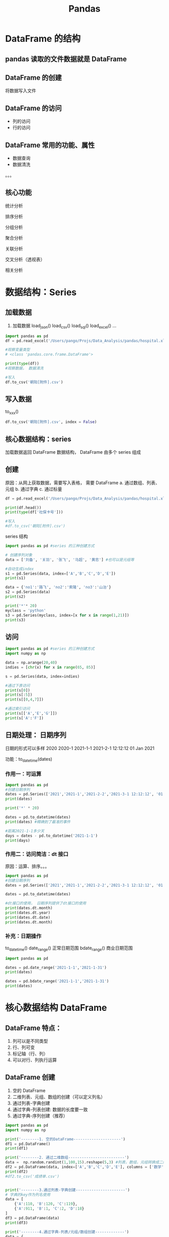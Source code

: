 #+TITLE: Pandas
* DataFrame 的结构
** pandas 读取的文件数据就是 DataFrame
** DataFrame 的创建
将数据写入文件
** DataFrame 的访问
- 列的访问
- 行的访问
** DataFrame 常用的功能、属性
- 数据查询
- 数据清洗
。。。
** 核心功能
**** 统计分析
**** 排序分析
**** 分组分析
**** 聚合分析
**** 关联分析
**** 交叉分析（透视表）
**** 相关分析
* 数据结构：Series
** 加载数据
1. 加载数据
   load_json()
   load_csv()
   load_sql()
   load_excel()
   ...
#+begin_src python :results output
import pandas as pd
df = pd.read_excel('/Users/pango/Projs/Data_Analysis/pandas/hospital.xlsx')

#观察变量类型
# <class 'pandas.core.frame.DataFrame'>

print(type(df))
#观察数据， 数据清洗

#写入
df.to_csv('朝阳[附件].csv')
#+end_src
** 写入数据
   to_xxx()
#+begin_src python
df.to_csv('朝阳[附件].csv', index = False)
#+end_src
** 核心数据结构：series
   加载数据返回 DataFrame 数据结构， DataFrame 由多个 series 组成
** 创建
     原因：从网上获取数据，需要写入表格， 需要 DataFrame
     a. 通过数组、列表、元组
     b. 通过字典
     c. 通过标量
#+begin_src python
df = pd.read_excel('/Users/pango/Projs/Data_Analysis/pandas/hospital.xlsx')

print(df.head())
print(type(df['社保卡号']))

#写入
#df.to_csv('朝阳[附件].csv')
#+end_src

series 结构
#+begin_src python :results output
import pandas as pd #series 的三种创建方式

# 创建序列对象
data = ['刘备', '关羽', '张飞', '马超', '黄忠'] #也可以是元组等

#自动生成index
s1 = pd.Series(data, index=['A','B','C','D','E'])
print(s1)

data = {'no1':'路飞', 'no2':'索隆', 'no3':'山治'}
s2 = pd.Series(data)
print(s2)

print('*'* 20)
myclass = 'python'
s3 = pd.Series(myclass, index=[x for x in range(1,21)])
print(s3)
#+end_src

#+RESULTS:
#+begin_example
A    刘备
B    关羽
C    张飞
D    马超
E    黄忠
dtype: object
no1    路飞
no2    索隆
no3    山治
dtype: object
,********************
1     python
2     python
3     python
4     python
5     python
6     python
7     python
8     python
9     python
10    python
11    python
12    python
13    python
14    python
15    python
16    python
17    python
18    python
19    python
20    python
dtype: object
#+end_example

** 访问
#+begin_src python :results output
import pandas as pd #series 的三种创建方式
import numpy as np

data = np.arange(20,40)
indies = [chr(x) for x in range(65, 85)]

s = pd.Series(data, index=indies)

#通过下表访问
print(s[0])
print(s[:5])
print(s[[0,4,7]])

#通过索引访问
print(s[['A','E','G']])
print(s['A':'F'])
#+end_src

#+RESULTS:
#+begin_example
20
A    20
B    21
C    22
D    23
E    24
dtype: int64
A    20
E    24
H    27
dtype: int64
A    20
E    24
G    26
dtype: int64
A    20
B    21
C    22
D    23
E    24
F    25
dtype: int64
#+end_example
** 日期处理： 日期序列
日期的形式可以多样
2020
2020-1
2021-1-1
2021-2-1 12:12:12
01 Jan 2021

功能：to_datetime(dates)
*** 作用一：可运算
#+begin_src python :results output
import pandas as pd
#创建日期序列
dates = pd.Series(['2021','2021-1','2021-2-2','2021-3-1 12:12:12', '01 Jun 2021'])
print(dates)

print('*' * 20)

dates = pd.to_datetime(dates)
print(dates) #精确到了最准的事件

#距离2021-1-1多少天
days = dates - pd.to_datetime('2021-1-1')
print(days)
#+end_src

#+RESULTS:
#+begin_example
0                 2021
1               2021-1
2             2021-2-2
3    2021-3-1 12:12:12
4          01 Jun 2021
dtype: object
,********************
0   2021-01-01 00:00:00
1   2021-01-01 00:00:00
2   2021-02-02 00:00:00
3   2021-03-01 12:12:12
4   2021-06-01 00:00:00
dtype: datetime64[ns]
0     0 days 00:00:00
1     0 days 00:00:00
2    32 days 00:00:00
3    59 days 12:12:12
4   151 days 00:00:00
dtype: timedelta64[ns]
#+end_example

*** 作用二：访问简洁：dt 接口
原因：运算、排序。。。

#+begin_src python :results output
import pandas as pd
#创建日期序列
dates = pd.Series(['2021','2021-1','2021-2-2','2021-3-1 12:12:12', '01 Jun 2021'])

dates = pd.to_datetime(dates)

#dt接口的使用， 日期序列提供了dt接口的使用
print(dates.dt.month)
print(dates.dt.year)
print(dates.dt.date)
print(dates.dt.month)
#+end_src

#+RESULTS:
#+begin_example
0    1
1    1
2    2
3    3
4    6
dtype: int64
0    2021
1    2021
2    2021
3    2021
4    2021
dtype: int64
0    2021-01-01
1    2021-01-01
2    2021-02-02
3    2021-03-01
4    2021-06-01
dtype: object
0    1
1    1
2    2
3    3
4    6
dtype: int64
#+end_example
*** 补充：日期操作
to_datetime()
date_range() 正常日期范围
bdate_range() 商业日期范围
#+begin_src python :results output
import pandas as pd

dates = pd.date_range('2021-1-1','2021-1-31')
print(dates)

dates = pd.bdate_range('2021-1-1','2021-1-31')
print(dates)
#+end_src

#+RESULTS:
: DatetimeIndex(['2021-01-01', '2021-01-02', '2021-01-03', '2021-01-04',
:                '2021-01-05', '2021-01-06', '2021-01-07', '2021-01-08',
:                '2021-01-09', '2021-01-10', '2021-01-11', '2021-01-12',
:                '2021-01-13', '2021-01-14', '2021-01-15', '2021-01-16',
:                '2021-01-17', '2021-01-18', '2021-01-19', '2021-01-20',
:                '2021-01-21', '2021-01-22', '2021-01-23', '2021-01-24',
:                '2021-01-25', '2021-01-26', '2021-01-27', '2021-01-28',
:                '2021-01-29', '2021-01-30', '2021-01-31'],
:               dtype='datetime64[ns]', freq='D')

* 核心数据结构 DataFrame
** DataFrame 特点：
1. 列可以是不同类型
2. 行、列可变
3. 标记轴（行、列）
4. 可以对行、列执行运算
** DataFrame 创建
1. 空的 DataFrame
2. 二维列表、元组、数组的创建（可以定义列名）
3. 通过列表-字典创建
4. 通过字典-列表创建: 数据的长度要一致
5. 通过字典-序列创建（推荐）

#+begin_src python :results output
import pandas as pd
import numpy as np

print('--------1. 空的DataFrame---------------------')
df1 = pd.DataFrame()
print(df1)

print('--------2. 通过二维数组-------------------------')
data =  np.random.randint(1,100,15).reshape(5,3) #列表，数组，元组转换成二维的然后生成
df2 = pd.DataFrame(data, index=['A','B','C','D','E'], columns = ['数学','英语','语文']) #生成列名和行标签
print(df2)
#df2.to_csv('成绩单.csv')


print('--------3.通过列表-字典创建----------------------')
# 字典的key作为列名使用
data = [
    {'A':110, 'B':120, 'C':119},
    {'A':911, 'B':1, 'C':2, 'D':18}
]
df3 = pd.DataFrame(data)
print(df3)

print('--------4.通过字典-列表/元组/数组创建-------------')
data = {
    'names' : ['White','Yello','Black','Red','Green'],
    'ages' : np.random.randint(18,25,5),
    'scores' : np.random.randint(60,100,5)
}
df4 = pd.DataFrame(data)
print(df4)

print('--------5.通过字典-序列创建----------------------')
goods = ['apple','orange','banana','peach']
prices = [10, 20, 11]
number = [20, 25.3, 13.5, 11.5]
data = {
    'goods': pd.Series(goods, index=['A','B','C','D']),
    'unit_price': pd.Series(prices, index=['B','C','D']),
    'quantity': pd.Series(number, ['A','B','C','D'])
}
df5 = pd.DataFrame(data)
print(df5)
#+end_src

#+RESULTS:
#+begin_example
--------1. 空的DataFrame---------------------
Empty DataFrame
Columns: []
Index: []
--------2. 通过二维数组-------------------------
   数学  英语  语文
A  16  25  16
B  44  85  87
C  49  83  66
D  61  46  31
E  75  81  11
--------3.通过列表-字典创建----------------------
     A    B    C     D
0  110  120  119   NaN
1  911    1    2  18.0
--------4.通过字典-列表/元组/数组创建-------------
   names  ages  scores
0  White    24      86
1  Yello    20      78
2  Black    20      93
3    Red    18      83
4  Green    22      65
--------5.通过字典-序列创建----------------------
    goods  unit_price  quantity
A   apple         NaN      20.0
B  orange        10.0      25.3
C  banana        20.0      13.5
D   peach        11.0      11.5
#+end_example

** DataFrame 操作
*** 列的操作
**** 列的访问：
- 列名访问 [列名] | /[[列名 1，列名 2...]】
**** 列的添加
append()
**** 列的删除
drop()
**** 列的修改
#+begin_src python :results output
import numpy as np
import pandas as pd

data = {
    'title': pd.Series(['computer','fridget','washer','airconditioner','tv']),
    'price': pd.Series([5000,3000,4500,5500,2500]),
    'number': pd.Series([2,5,8,3])
}

df = pd.DataFrame(data)
'''
index：索引
'''
df.index = pd.date_range('2021-2-1', '2021-2-5')
print(pd)
#发现存在缺失值，使用fillna填充为0
df.fillna(0, inplace = True) #空值填充, inplace代表是否替换原来的DataFrame
print('-------------1.访问--------------')
print(df['title'])
print(df[['title','number']])

print('-------------2.列的添加-----------')
money = df['price'] * df['number']
print(money)
df['金额'] = money
print(df)

print('-------------3.列的修改-----------')
numbers = np.random.randint(2,10,5)
df['number'] = numbers #通过列名修改数据（和字典类似）
df['金额'] =df['price'] * df['number']
print(df)

print('-------------4.列的删除-----------')
#通过pop, drop和del进行删除
del df['price']
print(df)

df.pop('number')
print(df)

df.drop(columns=['金额'], inplace = True) #同上面的dropna
print(df)
#+end_src

#+RESULTS:
#+begin_example
<module 'pandas' from '/Users/pango/miniforge3/lib/python3.9/site-packages/pandas/__init__.py'>
-------------1.访问--------------
2021-02-01          computer
2021-02-02           fridget
2021-02-03            washer
2021-02-04    airconditioner
2021-02-05                tv
Freq: D, Name: title, dtype: object
                     title  number
2021-02-01        computer     2.0
2021-02-02         fridget     5.0
2021-02-03          washer     8.0
2021-02-04  airconditioner     3.0
2021-02-05              tv     0.0
-------------2.列的添加-----------
2021-02-01    10000.0
2021-02-02    15000.0
2021-02-03    36000.0
2021-02-04    16500.0
2021-02-05        0.0
Freq: D, dtype: float64
                     title  price  number       金额
2021-02-01        computer   5000     2.0  10000.0
2021-02-02         fridget   3000     5.0  15000.0
2021-02-03          washer   4500     8.0  36000.0
2021-02-04  airconditioner   5500     3.0  16500.0
2021-02-05              tv   2500     0.0      0.0
-------------3.列的修改-----------
                     title  price  number     金额
2021-02-01        computer   5000       3  15000
2021-02-02         fridget   3000       4  12000
2021-02-03          washer   4500       2   9000
2021-02-04  airconditioner   5500       3  16500
2021-02-05              tv   2500       5  12500
-------------4.列的删除-----------
                     title  number     金额
2021-02-01        computer       3  15000
2021-02-02         fridget       4  12000
2021-02-03          washer       2   9000
2021-02-04  airconditioner       3  16500
2021-02-05              tv       5  12500
                     title     金额
2021-02-01        computer  15000
2021-02-02         fridget  12000
2021-02-03          washer   9000
2021-02-04  airconditioner  16500
2021-02-05              tv  12500
                     title
2021-02-01        computer
2021-02-02         fridget
2021-02-03          washer
2021-02-04  airconditioner
2021-02-05              tv
#+end_example

*** 行的操作
**** 行的访问
a. 下标切片 （不能通过下标获取，只能通过切片访问）
b. 通过 iloc 获取[行的下标/切片，列的下标/切片]
c. loc 获取 [行的索引名称， 列的名字]
**** 行的添加
a. append
**** 行的删除
a. drop， 掩码
**** 行的修改
索引后修改
#+begin_src python :results output
import pandas as pd
import numpy as np

data = {
    'name': ['刘备','关羽','张飞','赵云','黄忠'],
    'age': [60,55,50,30,70],
    'height': [172.5, 178.5, 175,180,173]}

df =  pd.DataFrame(data)
print(df)
print('------------------1.访问---------------')
print('第一个人的数据:')
#print(df[0]) 找0这一行的数据
print(df[:1])
print('前三个人的姓名、年龄：')
#方案1
print(df[:3][['name','age']])
#方案2
print(df.iloc[:3,:2])
print(df.iloc[0,0])
print(df.iloc[[0,3],0])

#通过loc寻找名称来索引，注意C是包含进去的
df.index = [chr(x) for x in range(65,70)]
print(df)
print(df.loc[['C', 'D'],['name','height']]) #通过名称取访问
print(df.loc['A':'C',['name','height']])
print(df.loc['A':'C',['name','age']])

print('------------------2.添加---------------')
data2 = {
    'name' : ['曹操', '曹植', '曹仁'],
    'age' : [55, 35, 53],
    'height' : [175, 165, 180]
}
df2 = pd.DataFrame(data2)
df = df.append(df2, ignore_index=True) #覆盖原来的df, 忽略索引
print(df)

print('-----------------3.删除----------------')
df.drop(index = [5,6,7], inplace = True)
print('删除身高在155以下的数据')

df.drop(index = df[df['height']<155].index, inplace = True)   #掩码
print(df)
print('删除100岁以上的老年人')
df.drop(index = df[df['age']>100].index, inplace = True)
print(df)

print('-----------------4.修改----------------')
#找到数据后修改
df.iloc[0,2] = 170
print(df)
df.loc[1:5,'height'] = 180
print(df)
#+end_src

#+RESULTS:
#+begin_example
  name  age  height
0   刘备   60   172.5
1   关羽   55   178.5
2   张飞   50   175.0
3   赵云   30   180.0
4   黄忠   70   173.0
------------------1.访问---------------
第一个人的数据:
  name  age  height
0   刘备   60   172.5
前三个人的姓名、年龄：
  name  age
0   刘备   60
1   关羽   55
2   张飞   50
  name  age
0   刘备   60
1   关羽   55
2   张飞   50
刘备
0    刘备
3    赵云
Name: name, dtype: object
  name  age  height
A   刘备   60   172.5
B   关羽   55   178.5
C   张飞   50   175.0
D   赵云   30   180.0
E   黄忠   70   173.0
  name  height
C   张飞   175.0
D   赵云   180.0
  name  height
A   刘备   172.5
B   关羽   178.5
C   张飞   175.0
  name  age
A   刘备   60
B   关羽   55
C   张飞   50
------------------2.添加---------------
  name  age  height
0   刘备   60   172.5
1   关羽   55   178.5
2   张飞   50   175.0
3   赵云   30   180.0
4   黄忠   70   173.0
5   曹操   55   175.0
6   曹植   35   165.0
7   曹仁   53   180.0
-----------------3.删除----------------
删除身高在155以下的数据
  name  age  height
0   刘备   60   172.5
1   关羽   55   178.5
2   张飞   50   175.0
3   赵云   30   180.0
4   黄忠   70   173.0
删除100岁以上的老年人
  name  age  height
0   刘备   60   172.5
1   关羽   55   178.5
2   张飞   50   175.0
3   赵云   30   180.0
4   黄忠   70   173.0
-----------------4.修改----------------
  name  age  height
0   刘备   60   170.0
1   关羽   55   178.5
2   张飞   50   175.0
3   赵云   30   180.0
4   黄忠   70   173.0
  name  age  height
0   刘备   60   170.0
1   关羽   55   180.0
2   张飞   50   180.0
3   赵云   30   180.0
4   黄忠   70   180.0
#+end_example

** DataFrame 属性和功能
*** 数据清洗：
**** 空值/缺失值处理
- dropna() 删除整一行数据
- fillna() 填充值
**** 掩码
=df[df['height']<175]=
**** drop_duplicates() 删除重复值
***** 例如：朝阳数据：同一个人同一天消费算作一次消费
2021-1-31 小白 xxx1
2021-1-31 小白 xxx2
算作一条
=drop_duplicates(setsub=['date',name'])=
***** 默认情况下删除整行
**** apply()
apply(处理函数), 处理函数：可以用匿名函数表达
匿名函数： lambda 参数: 返回值
语法： 列数据.apply(lambda a: a+1)
    a:代表该列数据
    返回新的一列: a+1

**** 类型转换
astype() 修改类型
**** 列名重命名
rename
**** 举例
#+begin_src python :results output
import pandas as pd
df = pd.read_excel('/Users/pango/Projs/Data_Analysis/pandas/hospital.xlsx')

#观察数据
print(df.shape)

#数据清洗
df.dropna(inplace = True)
print(df.shape)

df.drop_duplicates(subset = ['社保卡号','购药时间'], inplace = True)
print(df.shape)

#print(df['购药时间'])
#pd.to_datetime(df['购药时间'])
df['购药时间'] = df['购药时间'].apply(lambda x: x.split(' ')[0])
print(df['购药时间'])
df['购药时间'] = pd.to_datetime(df['购药时间'], errors='coerce')
print(df['购药时间'])
#pd.to_datetime(df['购药时间'])

#+end_src

#+RESULTS:
#+begin_example
(6578, 7)
(6575, 7)
(5396, 7)
0       2018-01-01
1       2018-01-02
2       2018-01-06
3       2018-01-11
4       2018-01-15
           ...
6572    2018-04-27
6573    2018-04-27
6575    2018-04-27
6576    2018-04-27
6577    2018-04-28
Name: 购药时间, Length: 5396, dtype: object
0      2018-01-01
1      2018-01-02
2      2018-01-06
3      2018-01-11
4      2018-01-15
          ...
6572   2018-04-27
6573   2018-04-27
6575   2018-04-27
6576   2018-04-27
6577   2018-04-28
Name: 购药时间, Length: 5396, dtype: datetime64[ns]
#+end_example
*** 常用属性，功能
- info() 查看相关信息（列名、数量、类型...）
- index 查看索引
- columns 查看列名
- dtypes 查看数据类型
- describe() 异常值统计查询， 可以观察异常数据
- head() 查看前几条数据，默认 5 条，可以填入相应数字
- tail() 查看后几条数据
#+begin_src python :results output
import pandas as pd

data = {
    'title' : ['apple','banana','orange'],
    'price' : ['-1.5', '3.2', '4.1'],
    'number': [4, 2, 6]
}
df = pd.DataFrame(data)
print('-----------------------')
print(df.index)
print(df.shape)
print(df.columns)
print(df.dtypes)
print(df.info())
print('-----------------------')
df.rename(columns = {
    'title':'商品名',
    'price':'单价',
    'number':'数量'},
    inplace = True
)
print(df.columns)

df['单价'] = df['单价'].astype(float)
print(df.dtypes)

print(df.describe()) #观察异常数据

df[df['单价']>=0] #掩码
print(df.describe())

df['金额'] = df['单价'] * df['数量']
print(df)
#+end_src

#+RESULTS:
#+begin_example
-----------------------
RangeIndex(start=0, stop=3, step=1)
(3, 3)
Index(['title', 'price', 'number'], dtype='object')
title     object
price     object
number     int64
dtype: object
<class 'pandas.core.frame.DataFrame'>
RangeIndex: 3 entries, 0 to 2
Data columns (total 3 columns):
 #   Column  Non-Null Count  Dtype
---  ------  --------------  -----
 0   title   3 non-null      object
 1   price   3 non-null      object
 2   number  3 non-null      int64
dtypes: int64(1), object(2)
memory usage: 200.0+ bytes
None
-----------------------
Index(['商品名', '单价', '数量'], dtype='object')
商品名     object
单价     float64
数量       int64
dtype: object
             单价   数量
count  3.000000  3.0
mean   1.933333  4.0
std    3.007214  2.0
min   -1.500000  2.0
25%    0.850000  3.0
50%    3.200000  4.0
75%    3.650000  5.0
max    4.100000  6.0
             单价   数量
count  3.000000  3.0
mean   1.933333  4.0
std    3.007214  2.0
min   -1.500000  2.0
25%    0.850000  3.0
50%    3.200000  4.0
75%    3.650000  5.0
max    4.100000  6.0
      商品名   单价  数量    金额
0   apple -1.5   4  -6.0
1  banana  3.2   2   6.4
2  orange  4.1   6  24.6
#+end_example


*** 建模：完成 KPI
*** 可视化
*** 总结
* 用 Pandas 做数据分析
** 统计分析
count()/sum()/mean()/min()/std()/max()....
** 数据排序
- 按值排序 sort_values()
- 按索引名称 sort_index()
** 分组分析
- groupby()
** 分组聚合分析
- groupby()
- agg()
** 关联操作
- merge()
** 透视分析(交叉分析)
- pivot_table()
** 相关分析
- corr()
** 案例 1 统计分析
#+begin_src python :results output
import pandas as pd
df = pd.read_excel('/Users/pango/Projs/Data_Analysis/pandas/hospital.xlsx')
print('统计分析')
# 非空统计
print('查看是否有缺失值')
print(df.count()) #数量统计
#求和
print(df['实收金额'].sum())
#平均值
print(df['实收金额'].mean())
#统计函数describe()直接查看
print(df.describe())
#+end_src

#+RESULTS:
#+begin_example
查看是否有缺失值
购药时间    6576
社保卡号    6576
商品编码    6577
商品名称    6577
销售数量    6577
应收金额    6577
实收金额    6577
dtype: int64
304630.26
46.31750950281283
               社保卡号          商品编码         销售数量         应收金额         实收金额
count  6.576000e+03  6.577000e+03  6577.000000  6577.000000  6577.000000
mean   6.091254e+09  1.015869e+06     2.386194    50.473803    46.317510
std    4.889284e+09  5.131153e+05     2.375202    87.595925    80.976702
min    1.616528e+06  2.367010e+05   -10.000000  -374.000000  -374.000000
25%    1.014234e+08  8.614560e+05     1.000000    14.000000    12.320000
50%    1.001650e+10  8.615070e+05     2.000000    28.000000    26.600000
75%    1.004882e+10  8.690690e+05     2.000000    59.600000    53.000000
max    1.283612e+10  2.367012e+06    50.000000  2950.000000  2650.000000
#+end_example
** 案例 2 排序分析
#+begin_src python :results output
import pandas as pd
import numpy as np
print('排序分析')
data = {
    'A' : np.random.randint(25,30,5),
    'B' : np.random.randint(18,24,5),
    'C' : np.random.randint(100,110,5)
}
df = pd.DataFrame(data, index=['a','f','d','c','e'])
print(df)

print('---------------索引排序--------------------')
df.sort_index(inplace = True)
print(df)

print('---------------值排序--------------------')
df. sort_values(by=['A'], inplace = True)
print(df)
df. sort_values(by=['A'], inplace = True, ascending = False)
print(df)

print('-------------多值排序---------------------')
df.sort_values(by=['A','C'], inplace = True, ascending = [True, False])
#+end_src

#+RESULTS:
#+begin_example
排序分析
    A   B    C
a  27  18  109
f  26  23  108
d  26  22  100
c  28  19  109
e  25  21  108
---------------索引排序--------------------
    A   B    C
a  27  18  109
c  28  19  109
d  26  22  100
e  25  21  108
f  26  23  108
---------------值排序--------------------
    A   B    C
e  25  21  108
d  26  22  100
f  26  23  108
a  27  18  109
c  28  19  109
    A   B    C
c  28  19  109
a  27  18  109
d  26  22  100
f  26  23  108
e  25  21  108
-------------多值排序---------------------
#+end_example

** 案例 3 分组分析
#+begin_src python :results output
import pandas as pd
import matplotlib.pyplot as plt
df = pd.read_excel('/Users/pango/Projs/Data_Analysis/pandas/hospital.xlsx')
plt.rcParams['font.sans-serif'] = ['Kai']

'''
统计销量比较好的前十个药品, 并绘图
1. 按照药品名进行分组
'''
print(df.columns)
df_gb = df.groupby(by='商品名称')
#print(df_gb)
res = df_gb [['销售数量']].sum() # 重点！！！没有[]拿到的是series，没有sort_values的功能， 通过两个[]或者切片拿到的是DataFrame
print(res)
res.sort_values(by=['销售数量'], inplace = True, ascending = False)
print(res)
top_ten = res[:10]
print(top_ten)  #或者通过head(10)

# 画图
plt.figure('药品分析图')
plt.title('朝阳医院前十药品分析图')
plt.xlabel('药名')
plt.ylabel('销量')
plt.xticks(rotation = 90) # 新知识点, 字体调转方向
plt.bar(top_ten.index, top_ten['销售数量'])
plt.show()
#+end_src

#+RESULTS:
#+begin_example
Index(['购药时间', '社保卡号', '商品编码', '商品名称', '销售数量', '应收金额', '实收金额'], dtype='object')
                  销售数量
商品名称
,**盐酸阿罗洛尔片(阿尔马尔)  101.0
,**阿替洛尔片           17.0
D厄贝沙坦氢氯噻嗪片(倍悦)     2.0
D替格瑞洛片            10.0
D盐酸贝尼地平片          33.0
...                ...
非洛地平缓释片(康宝得维)     99.0
非洛地平缓释片(波依定)     375.0
马来酸依那普利片(怡那林)     28.0
马来酸左旋氨氯地平片(玄宁)    43.0
高特灵              384.0

[78 rows x 1 columns]
                   销售数量
商品名称
苯磺酸氨氯地平片(安内真)    1785.0
开博通              1458.0
酒石酸美托洛尔片(倍他乐克)   1138.0
硝苯地平片(心痛定)        825.0
苯磺酸氨氯地平片(络活喜)     796.0
...                 ...
培哚普利片(雅施达)         10.0
赖诺普利片(信赖安)          5.0
D厄贝沙坦氢氯噻嗪片(倍悦)      2.0
TG盐酸贝那普利片(新亚富舒)     2.0
TG厄贝沙坦片             2.0

[78 rows x 1 columns]
                     销售数量
商品名称
苯磺酸氨氯地平片(安内真)      1785.0
开博通                1458.0
酒石酸美托洛尔片(倍他乐克)     1138.0
硝苯地平片(心痛定)          825.0
苯磺酸氨氯地平片(络活喜)       796.0
复方利血平片(复方降压片)       517.0
G琥珀酸美托洛尔缓释片(倍他乐克)   509.0
缬沙坦胶囊(代文)           444.0
高特灵                 384.0
非洛地平缓释片(波依定)        375.0
#+end_example
** 案例 4 分组分析
#+begin_src python :results output
import pandas as pd
import numpy as np

df = pd.DataFrame(
    {
        'team' : np.random.randint(1,4,10),
        'values' : np.random.randint(100,200,10),
        'year' : np.random.randint(2018, 2022,10)
    }
)

df_gb = df.groupby('year')
# 通过循环查看每一组数据: 类似于zip压缩
for y, v in df_gb:
    print(y)
    print(v)

print('------------------------------------------')
# 通过get_group()拿到指定组的数据
v_2021 = df_gb.get_group(2021)
print(v_2021)

print('------------------------------------------')
#分组聚合： groupby()[].agg([])
res = df_gb['values'].agg(['sum','mean','max','min'])
print(res)
#+end_src

#+RESULTS:
#+begin_example
2018
   team  values  year
1     3     165  2018
2019
   team  values  year
2     3     178  2019
4     1     110  2019
2020
   team  values  year
0     1     198  2020
3     3     194  2020
5     3     185  2020
6     2     152  2020
8     1     158  2020
9     3     127  2020
2021
   team  values  year
7     3     142  2021
------------------------------------------
   team  values  year
7     3     142  2021
------------------------------------------
       sum  mean  max  min
year
2018   165   165  165  165
2019   288   144  178  110
2020  1014   169  198  127
2021   142   142  142  142
#+end_example
** 案例 5 关联分析
#+begin_src python :results output
import pandas as pd
import numpy as np

left = pd.DataFrame(
    {
        'name': ['white','black','red','green','yellow'],
        'stu_id': [1,2,3,4,5],
        'class_id' : [1,3,1,3,2]
    }
)


right = pd.DataFrame(
    {
        'class_id':[1,2,3,4],
        'class_name':['lufi','whitebeard','redhari','beast']
    }
)


'''
left
right
inner
outer
'''
res1 = pd.merge(left,right, how='left')  # 左关联
print(res1)
res2 = pd.merge(left,right, how='right') # 右关联
print(res2)
res3 = pd.merge(left,right, how='inner') # 内关联
print(res3)
res4 = pd.merge(left,right, how='outer') # 全关联
print(res4)
#+end_src

#+RESULTS:
#+begin_example
     name  stu_id  class_id  class_name
0   white       1         1        lufi
1   black       2         3     redhari
2     red       3         1        lufi
3   green       4         3     redhari
4  yellow       5         2  whitebeard
     name  stu_id  class_id  class_name
0   white     1.0         1        lufi
1     red     3.0         1        lufi
2  yellow     5.0         2  whitebeard
3   black     2.0         3     redhari
4   green     4.0         3     redhari
5     NaN     NaN         4       beast
     name  stu_id  class_id  class_name
0   white       1         1        lufi
1     red       3         1        lufi
2   black       2         3     redhari
3   green       4         3     redhari
4  yellow       5         2  whitebeard
     name  stu_id  class_id  class_name
0   white     1.0         1        lufi
1     red     3.0         1        lufi
2   black     2.0         3     redhari
3   green     4.0         3     redhari
4  yellow     5.0         2  whitebeard
5     NaN     NaN         4       beast
#+end_example
** 案例 5.1
#+begin_src python :results output
import pandas as pd
import numpy as np

left = pd.DataFrame(
    {
        'name': ['white','black','red','green','yellow'],
        'stu_id': [1,2,3,4,5],
        'class_id1' : [1,3,1,3,2]
    }
)


right = pd.DataFrame(
    {
        'class_id2':[1,2,3,4],
        'class_name':['lufi','whitebeard','redhari','beast']
    }
)


'''
left
right
inner
outer
'''
res1 = pd.merge(left,right, how='left', left_on='class_id1', right_on='class_id2')  # 左关联
print(res1)
#res2 = pd.merge(left,right, how='right') # 右关联
#print(res2)
#res3 = pd.merge(left,right, how='inner') # 内关联
#print(res3)
#res4 = pd.merge(left,right, how='outer') # 全关联
#print(res4)
#+end_src

#+RESULTS:
:      name  stu_id  class_id1  class_id2  class_name
: 0   white       1          1          1        lufi
: 1   black       2          3          3     redhari
: 2     red       3          1          1        lufi
: 3   green       4          3          3     redhari
: 4  yellow       5          2          2  whitebeard

** 案例 6 交叉分析(透视表)
#+begin_src python :results output
'''
透视表：本质就是对数据进行分组聚合
'''
import pandas as pd
import numpy as np

df = pd.DataFrame(
    {
        'stu_id' : np.arange(1,11),
        'stu_name': [chr(x) for x in range (65, 75)],
        'gender' : ['F','M','F','M','F','F','M','M','F','F'],
        'age' : np.random.randint(18,25,10),
        'score' : np.random.randint(60,100,10)
    }
)
print(df)
#查看男生和女生的总分
print('--------------------------------------------------')
print(df.pivot_table(index=['gender'],  aggfunc=['sum']))
print('--------------------------------------------------')
print(df.pivot_table(index=['gender'], values=['score'], aggfunc=['sum']))
print('--------------------------------------------------')
print(df.pivot_table(index=['gender'], values=['score','age'], aggfunc={'score':'sum', 'age':'max'}))
print('--------------------------------------------------')
print(df.pivot_table(index=['gender', 'age'], values=['score'], aggfunc=['sum']))
#+end_src

#+RESULTS:
#+begin_example
   stu_id stu_name gender  age  score
0       1        A      F   21     86
1       2        B      M   19     73
2       3        C      F   19     87
3       4        D      M   22     64
4       5        E      F   19     70
5       6        F      F   19     79
6       7        G      M   20     88
7       8        H      M   20     79
8       9        I      F   19     76
9      10        J      F   22     84
--------------------------------------------------
        sum
        age score stu_id
gender
F       119   482     34
M        81   304     21
--------------------------------------------------
         sum
       score
gender
F        482
M        304
--------------------------------------------------
        age  score
gender
F        22    482
M        22    304
--------------------------------------------------
             sum
           score
gender age
F      19    312
       21     86
       22     84
M      19     73
       20    167
       22     64
#+end_example
** 案例分析 7 相关分析
#+begin_src python :results output
import pandas as pd
import numpy as np

df = pd.DataFrame(
    {
        'stu_id' : np.arange(1,11),
        'stu_name': [chr(x) for x in range (65, 75)],
        'gender' : ['F','M','F','M','F','F','M','M','F','F'],
        'age' : np.random.randint(18,25,10),
        'score' : np.random.randint(60,100,10)
    }
)

print(df[['age','score']].corr())
res = df.groupby(['gender'])['score'].agg(['sum','max','min'])
print(res)
print(res.corr())
print(df.groupby('age')['score'].agg(['sum','mean','max','min']).corr())
#+end_src

#+RESULTS:
#+begin_example
            age     score
age    1.000000 -0.207236
score -0.207236  1.000000
        sum  max  min
gender
F       419   97   61
M       314   96   62
     sum  max  min
sum  1.0  1.0 -1.0
max  1.0  1.0 -1.0
min -1.0 -1.0  1.0
           sum      mean       max       min
sum   1.000000  0.172430  0.446211 -0.189909
mean  0.172430  1.000000  0.904495  0.880069
max   0.446211  0.904495  1.000000  0.593824
min  -0.189909  0.880069  0.593824  1.000000
#+end_example
